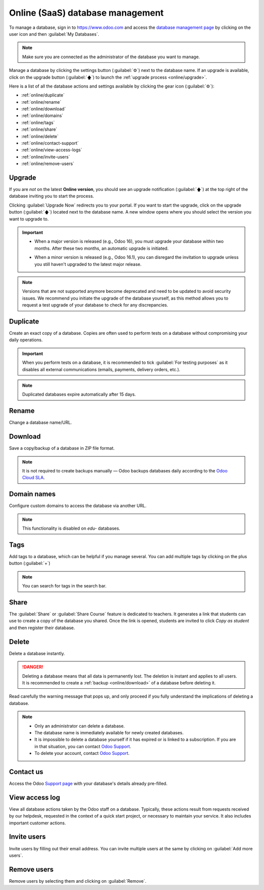 =================================
Online (SaaS) database management
=================================

To manage a database, sign in to https://www.odoo.com and access the `database management page
<https://www.odoo.com/my/databases>`_ by clicking on the user icon and then :guilabel:`My
Databases`.

.. image:: online/my-databases.png
   :align: center
   :alt: Accessing My Databases from the user menu

.. note::
   Make sure you are connected as the administrator of the database you want to manage.

Manage a database by clicking the settings button (:guilabel:`⚙`) next to the database name. If an
upgrade is available, click on the upgrade button (:guilabel:`🡅`) to launch the :ref:`upgrade
process <online/upgrade>`.

.. image:: online/gear-and-upgrade.png
   :align: center
   :alt: The database settings and upgrade buttons

Here is a list of all the database actions and settings available by clicking the gear icon
(:guilabel:`⚙`):

- :ref:`online/duplicate`
- :ref:`online/rename`
- :ref:`online/download`
- :ref:`online/domains`
- :ref:`online/tags`
- :ref:`online/share`
- :ref:`online/delete`
- :ref:`online/contact-support`
- :ref:`online/view-access-logs`
- :ref:`online/invite-users`
- :ref:`online/remove-users`

.. _online/upgrade:

Upgrade
=======

If you are *not* on the latest **Online version**, you should see an upgrade notification
(:guilabel:`🡅`) at the top right of the database inviting you to start the process.

.. image:: online/rolling-release-button.png
   :align: center
   :alt: Clicking on the upgrade the notification to proceed to the upgrade

Clicking :guilabel:`Upgrade Now` redirects you to your portal.  If you want to start the upgrade,
click on the upgrade button (:guilabel:`🡅`) located next to the database name. A new window opens
where you should select the version you want to upgrade to.

.. image:: online/upgrade-your-db.png
   :align: center
   :alt: Selecting the upgraded version to target

.. important::
   - | When a major version is released (e.g., Odoo 16), you must upgrade your database within two
       months. After these two months, an automatic upgrade is initiated.
   - | When a minor version is released (e.g., Odoo 16.1), you can disregard the invitation to
       upgrade unless you still haven't upgraded to the latest major release.

.. note::
   Versions that are not supported anymore become deprecated and need to be updated to avoid
   security issues. We recommend you initiate the upgrade of the database yourself, as this method
   allows you to request a test upgrade of your database to check for any discrepancies.

.. seealso::
   - :doc:`../upgrade`
   - :doc:`supported_versions`

.. _online/duplicate:

Duplicate
=========

Create an exact copy of a database. Copies are often used to perform tests on a database without
compromising your daily operations.

.. important::
   When you perform tests on a database, it is recommended to tick :guilabel:`For testing purposes`
   as it disables all external communications (emails, payments, delivery orders, etc.).

.. note::
   Duplicated databases expire automatically after 15 days.

.. _online/rename:

Rename
======

Change a database name/URL.

.. _online/download:

Download
========

Save a copy/backup of a database in ZIP file format.

.. note::
   It is not required to create backups manually — Odoo backups databases daily according to the
   `Odoo Cloud SLA <https://www.odoo.com/cloud-sla>`_.

.. _online/domains:

Domain names
============

Configure custom domains to access the database via another URL.

.. note::
   This functionality is disabled on *edu-* databases.

.. seealso::
   - :doc:`domain_names`

.. _online/tags:

Tags
====

Add tags to a database, which can be helpful if you manage several. You can add multiple tags by
clicking on the plus button (:guilabel:`+`)

.. note::
   You can search for tags in the search bar.

.. _online/share:

Share
=====

The :guilabel:`Share` or :guilabel:`Share Course` feature is dedicated to teachers. It generates a
link that students can use to create a copy of the database you shared. Once the link is opened,
students are invited to click `Copy as student` and then register their database.

.. _online/delete:

Delete
======

Delete a database instantly.

.. danger::
   Deleting a database means that all data is permanently lost. The deletion is instant and applies
   to all users. It is recommended to create a :ref:`backup <online/download>` of a database before
   deleting it.

Read carefully the warning message that pops up, and only proceed if you fully understand the
implications of deleting a database.

.. image:: online/delete.png
   :align: center
   :alt: A warning message is prompted before deleting a database.

.. note::
   - Only an administrator can delete a database.
   - The database name is immediately available for newly created databases.
   - It is impossible to delete a database yourself if it has expired or is linked to a
     subscription. If you are in that situation, you can contact `Odoo Support
     <https://www.odoo.com/help>`_.
   - To delete your account, contact `Odoo Support <https://www.odoo.com/help>`_.

.. _online/contact-support:

Contact us
==========

Access the Odoo `Support page <https://www.odoo.com/help>`_ with your database's details already
pre-filled.

.. _online/view-access-logs:

View access log
===============

View all database actions taken by the Odoo staff on a database. Typically, these actions result
from requests received by our helpdesk, requested in the context of a quick start project, or
necessary to maintain your service. It also includes important customer actions.

.. _online/invite-users:

Invite users
============

Invite users by filling out their email address. You can invite multiple users at the same by
clicking on :guilabel:`Add more users`.

.. _online/remove-users:

Remove users
============

Remove users by selecting them and clicking on :guilabel:`Remove`.

.. seealso::
   - :doc:`/applications/general/users/manage_users`